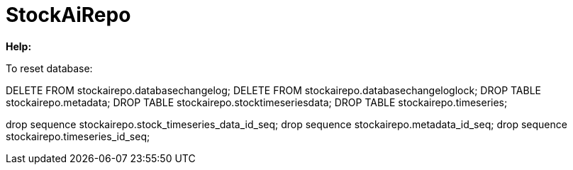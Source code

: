 
# StockAiRepo


*Help:*

To reset database:

DELETE FROM stockairepo.databasechangelog;
DELETE FROM stockairepo.databasechangeloglock;
DROP TABLE stockairepo.metadata;
DROP TABLE stockairepo.stocktimeseriesdata;
DROP TABLE stockairepo.timeseries;

drop sequence stockairepo.stock_timeseries_data_id_seq;
drop sequence stockairepo.metadata_id_seq;
drop sequence stockairepo.timeseries_id_seq;




